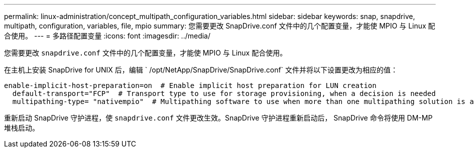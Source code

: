 ---
permalink: linux-administration/concept_multipath_configuration_variables.html 
sidebar: sidebar 
keywords: snap, snapdrive, multipath, configuration, variables, file, mpio 
summary: 您需要更改 SnapDrive.conf 文件中的几个配置变量，才能使 MPIO 与 Linux 配合使用。 
---
= 多路径配置变量
:icons: font
:imagesdir: ../media/


[role="lead"]
您需要更改 `snapdrive.conf` 文件中的几个配置变量，才能使 MPIO 与 Linux 配合使用。

在主机上安装 SnapDrive for UNIX 后，编辑 ` /opt/NetApp/SnapDrive/SnapDrive.conf` 文件并将以下设置更改为相应的值：

[listing]
----
enable-implicit-host-preparation=on  # Enable implicit host preparation for LUN creation
  default-transport="FCP"  # Transport type to use for storage provisioning, when a decision is needed
  multipathing-type= "nativempio"  # Multipathing software to use when more than one multipathing solution is available
----
重新启动 SnapDrive 守护进程，使 `snapdrive.conf` 文件更改生效。SnapDrive 守护进程重新启动后， SnapDrive 命令将使用 DM-MP 堆栈启动。
